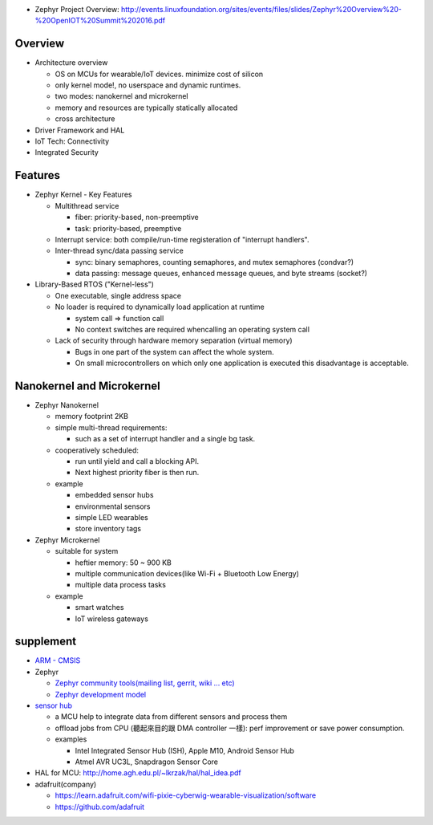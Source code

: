 - Zephyr Project Overview: http://events.linuxfoundation.org/sites/events/files/slides/Zephyr%20Overview%20-%20OpenIOT%20Summit%202016.pdf

Overview
--------

- Architecture overview

  - OS on MCUs for wearable/IoT devices. minimize cost of silicon
  - only kernel mode!, no userspace and dynamic runtimes.
  - two modes: nanokernel and microkernel
  - memory and resources are typically statically allocated
  - cross architecture

- Driver Framework and HAL
- IoT Tech: Connectivity
- Integrated Security

Features
--------

- Zephyr Kernel - Key Features

  - Multithread service

    - fiber: priority-based, non-preemptive
    - task: priority-based, preemptive

  - Interrupt service: both compile/run-time registeration of "interrupt handlers".
  - Inter-thread sync/data passing service

    - sync: binary semaphores, counting semaphores, and mutex semaphores (condvar?)
    - data passing: message queues, enhanced message queues, and byte streams (socket?)

- Library-Based RTOS ("Kernel-less")

  - One executable, single address space
  - No loader is required to dynamically load application at runtime

    - system call => function call
    - No context switches are required whencalling an operating system call

  - Lack of security through hardware memory separation (virtual memory)

    - Bugs in one part of the system can affect the whole system.
    - On small microcontrollers on which only one application is executed this disadvantage is acceptable.

Nanokernel and Microkernel
--------------------------

- Zephyr Nanokernel

  - memory footprint 2KB
  - simple multi-thread requirements: 
  
    - such as a set of interrupt handler and a single bg task.

  - cooperatively scheduled: 
    
    - run until yield and call a blocking API.
    - Next highest priority fiber is then run.

  - example

    - embedded sensor hubs
    - environmental sensors
    - simple LED wearables
    - store inventory tags

- Zephyr Microkernel

  - suitable for system 
    
    - heftier memory: 50 ~ 900 KB
    - multiple communication devices(like Wi-Fi + Bluetooth Low Energy)
    - multiple data process tasks

  - example

    - smart watches
    - IoT wireless gateways

supplement
----------
- `ARM - CMSIS <http://www.arm.com/products/processors/cortex-m/cortex-microcontroller-software-interface-standard.php>`_
- Zephyr

  - `Zephyr community tools(mailing list, gerrit, wiki ... etc) <https://www.zephyrproject.org/content/community-tools>`_
  - `Zephyr development model <https://wiki.zephyrproject.org/view/Development_Model>`_

- `sensor hub <https://www.wikiwand.com/en/Sensor_hub>`_

  - a MCU help to integrate data from different sensors and process them
  - offload jobs from CPU (聽起來目的跟 DMA controller 一樣): perf improvement or save power consumption.
  - examples
  
    - Intel Integrated Sensor Hub (ISH), Apple M10, Android Sensor Hub
    - Atmel AVR UC3L, Snapdragon Sensor Core

- HAL for MCU: http://home.agh.edu.pl/~lkrzak/hal/hal_idea.pdf
- adafruit(company)

  - https://learn.adafruit.com/wifi-pixie-cyberwig-wearable-visualization/software
  - https://github.com/adafruit

